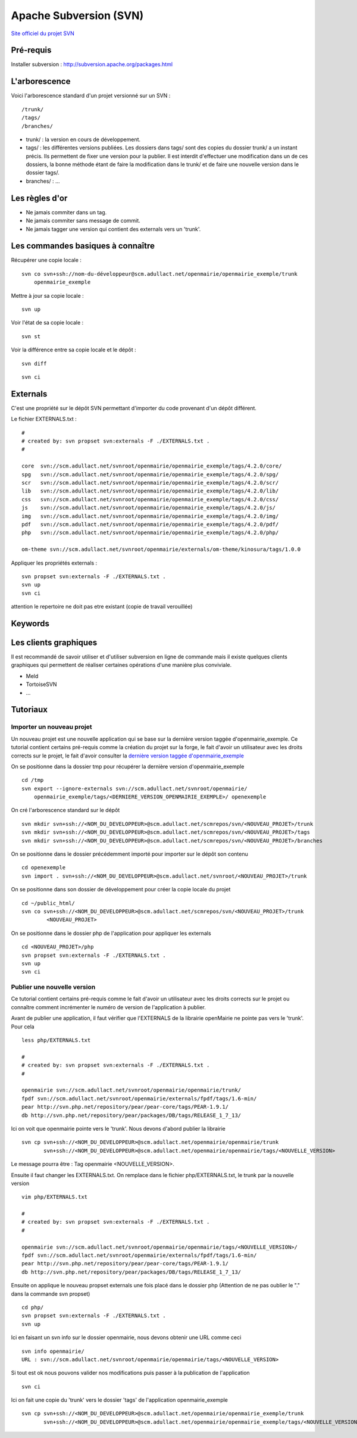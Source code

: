 .. _svn:

#######################
Apache Subversion (SVN)
#######################

`Site officiel du projet SVN <http://subversion.apache.org/>`_

**********
Pré-requis
**********

Installer subversion :
`<http://subversion.apache.org/packages.html>`_  


**************
L'arborescence
**************

Voici l'arborescence standard d'un projet versionné sur un SVN : ::

    /trunk/
    /tags/
    /branches/


* trunk/ : la version en cours de développement.

* tags/ : les différentes versions publiées. Les dossiers dans tags/ sont des
  copies du dossier trunk/ a un instant précis. Ils permettent de fixer une
  version pour la publier. Il est interdit d'effectuer une modification dans un
  de ces dossiers, la bonne méthode étant de faire la modification dans le
  trunk/ et de faire une nouvelle version dans le dossier tags/.

* branches/ : ...



***************
Les règles d'or
***************

* Ne jamais commiter dans un tag.
* Ne jamais commiter sans message de commit.
* Ne jamais tagger une version qui contient des externals vers un 'trunk'.


**********************************
Les commandes basiques à connaître
**********************************


Récupérer une copie locale : ::

    svn co svn+ssh://nom-du-développeur@scm.adullact.net/openmairie/openmairie_exemple/trunk
        openmairie_exemple
    

Mettre à jour sa copie locale : ::

    svn up


Voir l'état de sa copie locale : ::

    svn st

Voir la différence entre sa copie locale et le dépôt : ::

    svn diff

::

    svn ci


*********
Externals
*********

C'est une propriété sur le dépôt SVN permettant d'importer du code provenant
d'un dépôt différent.

Le fichier EXTERNALS.txt : ::

    #
    # created by: svn propset svn:externals -F ./EXTERNALS.txt .
    #
    
    core  svn://scm.adullact.net/svnroot/openmairie/openmairie_exemple/tags/4.2.0/core/
    spg   svn://scm.adullact.net/svnroot/openmairie/openmairie_exemple/tags/4.2.0/spg/
    scr   svn://scm.adullact.net/svnroot/openmairie/openmairie_exemple/tags/4.2.0/scr/
    lib   svn://scm.adullact.net/svnroot/openmairie/openmairie_exemple/tags/4.2.0/lib/
    css   svn://scm.adullact.net/svnroot/openmairie/openmairie_exemple/tags/4.2.0/css/
    js    svn://scm.adullact.net/svnroot/openmairie/openmairie_exemple/tags/4.2.0/js/
    img   svn://scm.adullact.net/svnroot/openmairie/openmairie_exemple/tags/4.2.0/img/
    pdf   svn://scm.adullact.net/svnroot/openmairie/openmairie_exemple/tags/4.2.0/pdf/
    php   svn://scm.adullact.net/svnroot/openmairie/openmairie_exemple/tags/4.2.0/php/
    
    om-theme svn://scm.adullact.net/svnroot/openmairie/externals/om-theme/kinosura/tags/1.0.0


Appliquer les propriétés externals : ::

    svn propset svn:externals -F ./EXTERNALS.txt .
    svn up
    svn ci

attention le repertoire ne doit pas etre existant (copie de travail verouillée)


********
Keywords
********


**********************
Les clients graphiques
**********************

Il est recommandé de savoir utiliser et d'utiliser subversion en ligne de
commande mais il existe quelques clients graphiques qui permettent de réaliser
certaines opérations d'une manière plus conviviale.

* Meld
* TortoiseSVN
* ...


*********
Tutoriaux
*********

==========================
Importer un nouveau projet
==========================

Un nouveau projet est une nouvelle application qui se base sur la dernière
version taggée d'openmairie_exemple. Ce tutorial contient certains pré-requis
comme la création du projet sur la forge, le fait d'avoir un utilisateur avec
les droits corrects sur le projet, le fait d'avoir consulter la `dernière
version taggée d'openmairie_exemple <https://adullact.net/scm/viewvc.php/openmairie_exemple/tags/?root=openmairie>`_

On se positionne dans la dossier tmp pour récupérer la dernière version
d'openmairie_exemple ::

    cd /tmp
    svn export --ignore-externals svn://scm.adullact.net/svnroot/openmairie/
        openmairie_exemple/tags/<DERNIERE_VERSION_OPENMAIRIE_EXEMPLE>/ openexemple

On cré l'arborescence standard sur le dépôt ::

    svn mkdir svn+ssh://<NOM_DU_DEVELOPPEUR>@scm.adullact.net/scmrepos/svn/<NOUVEAU_PROJET>/trunk
    svn mkdir svn+ssh://<NOM_DU_DEVELOPPEUR>@scm.adullact.net/scmrepos/svn/<NOUVEAU_PROJET>/tags
    svn mkdir svn+ssh://<NOM_DU_DEVELOPPEUR>@scm.adullact.net/scmrepos/svn/<NOUVEAU_PROJET>/branches

On se positionne dans le dossier précédemment importé pour importer sur le
dépôt son contenu ::

    cd openexemple
    svn import . svn+ssh://<NOM_DU_DEVELOPPEUR>@scm.adullact.net/svnroot/<NOUVEAU_PROJET>/trunk

On se positionne dans son dossier de développement pour créer la copie
locale du projet ::
    
    cd ~/public_html/
    svn co svn+ssh://<NOM_DU_DEVELOPPEUR>@scm.adullact.net/scmrepos/svn/<NOUVEAU_PROJET>/trunk
            <NOUVEAU_PROJET>

On se positionne dans le dossier php de l'application pour appliquer
les externals ::
    
    cd <NOUVEAU_PROJET>/php
    svn propset svn:externals -F ./EXTERNALS.txt .
    svn up
    svn ci


============================
Publier une nouvelle version
============================

Ce tutorial contient certains pré-requis comme le fait d'avoir un utilisateur
avec les droits corrects sur le projet ou connaître comment incrémenter le
numéro de version de l'application à publier.

Avant de publier une application, il faut vérifier que l'EXTERNALS de la
librairie openMairie ne pointe pas vers le 'trunk'. Pour cela ::

    less php/EXTERNALS.txt
    
    #
    # created by: svn propset svn:externals -F ./EXTERNALS.txt .
    #
    
    openmairie svn://scm.adullact.net/svnroot/openmairie/openmairie/trunk/
    fpdf svn://scm.adullact.net/svnroot/openmairie/externals/fpdf/tags/1.6-min/
    pear http://svn.php.net/repository/pear/pear-core/tags/PEAR-1.9.1/
    db http://svn.php.net/repository/pear/packages/DB/tags/RELEASE_1_7_13/

Ici on voit que openmairie pointe vers le 'trunk'. Nous devons d'abord publier
la librairie ::

   svn cp svn+ssh://<NOM_DU_DEVELOPPEUR>@scm.adullact.net/openmairie/openmairie/trunk
          svn+ssh://<NOM_DU_DEVELOPPEUR>@scm.adullact.net/openmairie/openmairie/tags/<NOUVELLE_VERSION>

Le message pourra être : Tag openmairie <NOUVELLE_VERSION>.

Ensuite il faut changer les EXTERNALS.txt. On remplace dans le fichier
php/EXTERNALS.txt, le trunk par la nouvelle version ::

    vim php/EXTERNALS.txt
    
    #
    # created by: svn propset svn:externals -F ./EXTERNALS.txt .
    #
    
    openmairie svn://scm.adullact.net/svnroot/openmairie/openmairie/tags/<NOUVELLE_VERSION>/
    fpdf svn://scm.adullact.net/svnroot/openmairie/externals/fpdf/tags/1.6-min/
    pear http://svn.php.net/repository/pear/pear-core/tags/PEAR-1.9.1/
    db http://svn.php.net/repository/pear/packages/DB/tags/RELEASE_1_7_13/    

Ensuite on applique le nouveau propset externals une fois placé dans le dossier
php (Attention de ne pas oublier le "." dans la commande svn propset) ::

    cd php/
    svn propset svn:externals -F ./EXTERNALS.txt .
    svn up

Ici en faisant un svn info sur le dossier openmairie, nous devons obtenir une
URL comme ceci ::
    
    svn info openmairie/
    URL : svn://scm.adullact.net/svnroot/openmairie/openmairie/tags/<NOUVELLE_VERSION>
    
Si tout est ok nous pouvons valider nos modifications puis passer à la
publication de l'application ::

    svn ci

Ici on fait une copie du 'trunk' vers le dossier 'tags' de l'application
openmairie_exemple ::

    svn cp svn+ssh://<NOM_DU_DEVELOPPEUR>@scm.adullact.net/openmairie/openmairie_exemple/trunk
           svn+ssh://<NOM_DU_DEVELOPPEUR>@scm.adullact.net/openmairie/openmairie_exemple/tags/<NOUVELLE_VERSION>

